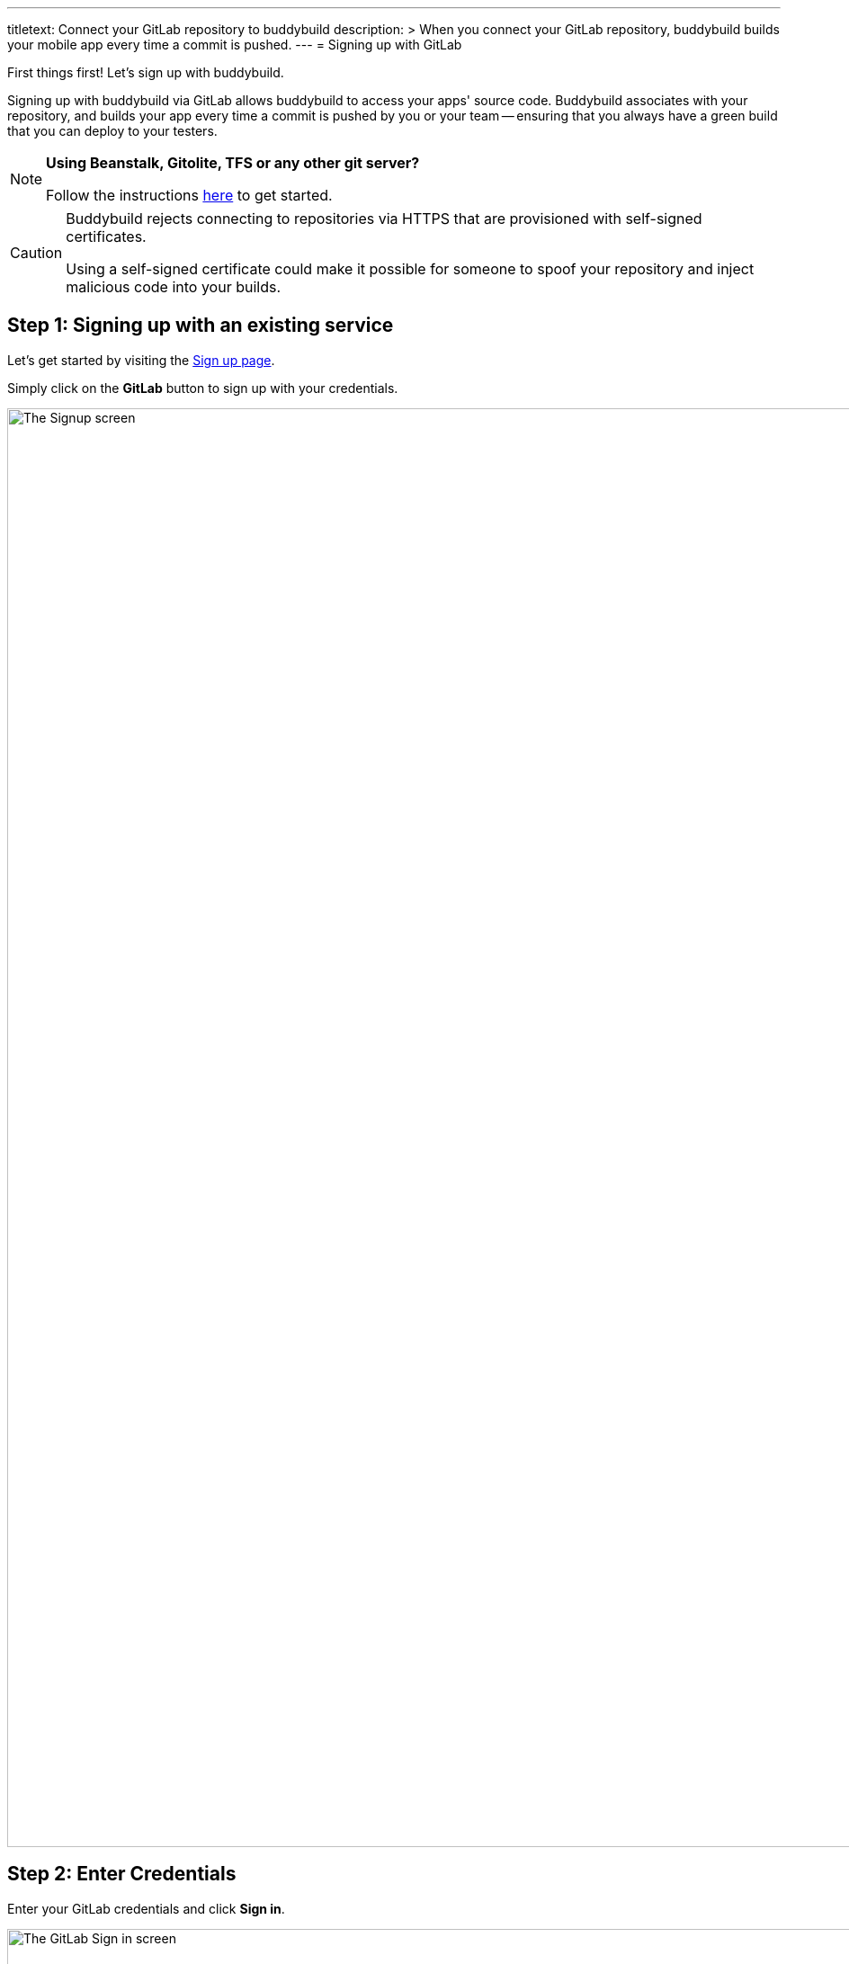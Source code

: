 ---
titletext: Connect your GitLab repository to buddybuild
description: >
  When you connect your GitLab repository, buddybuild builds your mobile
  app every time a commit is pushed.
---
= Signing up with GitLab

First things first! Let's sign up with buddybuild.

Signing up with buddybuild via GitLab allows buddybuild to access your
apps' source code. Buddybuild associates with your repository, and
builds your app every time a commit is pushed by you or your team --
ensuring that you always have a green build that you can deploy to your
testers.

[NOTE]
======
**Using Beanstalk, Gitolite, TFS or any other git server?**

Follow the instructions link:ssh.adoc[here] to get
started.
======

[CAUTION]
====
Buddybuild rejects connecting to repositories via HTTPS that are
provisioned with self-signed certificates.

Using a self-signed certificate could make it possible for someone to
spoof your repository and inject malicious code into your builds.
====


== Step 1: Signing up with an existing service

Let's get started by visiting the
link:https://dashboard.buddybuild.com/signup[Sign up page].

Simply click on the **GitLab** button to sign up with your credentials.

image:img/sign_up-gitlab.png["The Signup screen", 3000, 1600]

== Step 2: Enter Credentials

Enter your GitLab credentials and click **Sign in**.

image:img/Gitlab---OAuth-1.png["The GitLab Sign in screen", 3000, 1280]

== Step 3: Grant buddybuild access to your GitLab account by clicking Authorize

image:img/Gitlab---OAuth-2.png["The GitLab authorization screen", 3000, 1796]

That's it! You're now connected to buddybuild!

The next step is to link:../select.adoc[select a repository to build
with buddybuild!]
